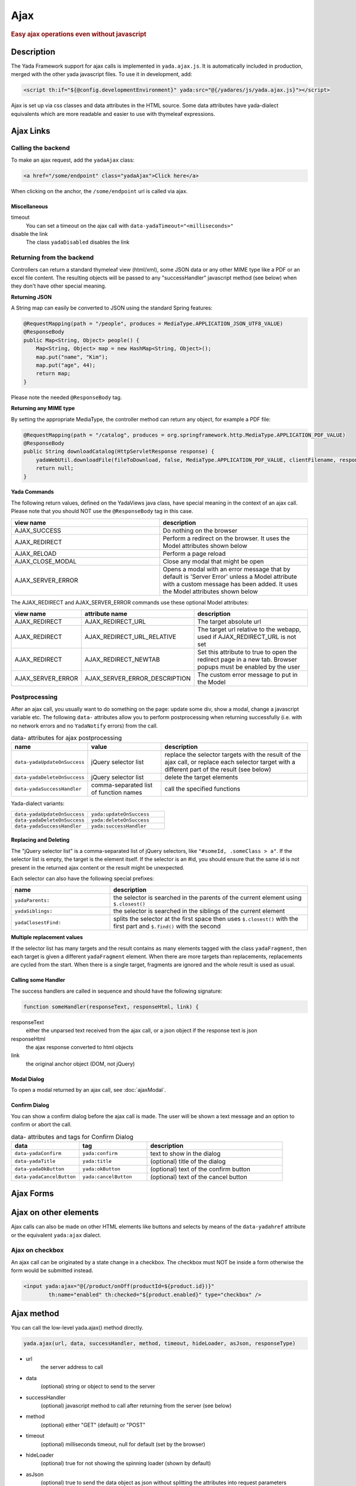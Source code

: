 ****
Ajax
****
 
.. rubric::
	Easy ajax operations even without javascript

Description
===========

The Yada Framework support for ajax calls is implemented in ``yada.ajax.js``.
It is automatically included in production, merged with the other yada javascript files. To use it in development, add:

.. code-block:: html

	<script th:if="${@config.developmentEnvironment}" yada:src="@{/yadares/js/yada.ajax.js}"></script>

Ajax is set up via css classes and data attributes in the HTML source. Some data attributes have yada-dialect equivalents which are more readable and easier to use with thymeleaf expressions.

Ajax Links
==========
Calling the backend
-----------------------
To make an ajax request, add the ``yadaAjax`` class:

.. code-block:: html

	<a href="/some/endpoint" class="yadaAjax">Click here</a>

When clicking on the anchor, the ``/some/endpoint`` url is called via ajax.

.. todo:: Check that I can use yada:ajax="url" and data-yadaHref="url" instead of href and class. href should be "javascript:;" in that case.

Miscellaneous
^^^^^^^^^^^^^^^^^^^^^^
timeout
  You can set a timeout on the ajax call with ``data-yadaTimeout="<milliseconds>"``
 
disable the link
	The class ``yadaDisabled`` disables the link

Returning from the backend
--------------------------
Controllers can return a standard thymeleaf view (html/xml), some JSON data or any other MIME type like a PDF or an excel file content.
The resulting objects will be passed to any "successHandler" javascript method (see below)
when they don't have other special meaning.

**Returning JSON**

A String map can easily be converted to JSON using the standard Spring features:

.. code-block:: java

    @RequestMapping(path = "/people", produces = MediaType.APPLICATION_JSON_UTF8_VALUE)
    @ResponseBody
    public Map<String, Object> people() {
        Map<String, Object> map = new HashMap<String, Object>();
        map.put("name", "Kim");
        map.put("age", 44);
        return map;
    }

Please note the needed ``@ResponseBody`` tag.

**Returning any MIME type**

By setting the appropriate MediaType, the controller method can return any object, for example a PDF file:

.. code-block:: java

    @RequestMapping(path = "/catalog", produces = org.springframework.http.MediaType.APPLICATION_PDF_VALUE)
    @ResponseBody
    public String downloadCatalog(HttpServletResponse response) {
        yadaWebUtil.downloadFile(fileToDownload, false, MediaType.APPLICATION_PDF_VALUE, clientFilename, response);
        return null;
    }

**Yada Commands**

The following return values, defined on the YadaViews java class, have special meaning in the context of an ajax call.
Please note that you should NOT use the ``@ResponseBody`` tag in this case.

.. list-table::
  :widths: 50 50
  :header-rows: 1

  *	- view name
	- description
  *	- AJAX_SUCCESS
	- Do nothing on the browser
  *	- AJAX_REDIRECT
	- Perform a redirect on the browser. It uses the Model attributes shown below
  *	- AJAX_RELOAD
	- Perform a page reload	 
  *	- AJAX_CLOSE_MODAL
	- Close any modal that might be open
  *	- AJAX_SERVER_ERROR
	- Opens a modal with an error message that by default is 'Server Error' unless a Model attribute with a custom message has been added. It uses the Model attributes shown below

The AJAX_REDIRECT and AJAX_SERVER_ERROR commands use these optional Model attributes:

.. list-table::
  :widths: 20 30 50
  :header-rows: 1

  *	- view name
	- attribute name
	- description
  *	- AJAX_REDIRECT
	- AJAX_REDIRECT_URL
	- The target absolute url
  *	- AJAX_REDIRECT
	- AJAX_REDIRECT_URL_RELATIVE
	- The target url relative to the webapp, used if AJAX_REDIRECT_URL is not set
  *	- AJAX_REDIRECT
	- AJAX_REDIRECT_NEWTAB
	- Set this attribute to true to open the redirect page in a new tab. Browser popups must be enabled by the user
  *	- AJAX_SERVER_ERROR
	- AJAX_SERVER_ERROR_DESCRIPTION
	- The custom error message to put in the Model
	
..	todo:: examples

.. _ajax-postprocessing:

Postprocessing
-------------------
After an ajax call, you usually want to do something on the page: update some div, show a modal, change a javascript variable etc.
The following ``data-`` attributes allow you to perform postprocessing when returning successfully (i.e. with no network errors and no ``YadaNotify`` errors) from the call.

.. list-table:: data- attributes for ajax postprocessing
  :widths: 25 25 50
  :header-rows: 1

  *	- name
	- value
	- description
  *	- ``data-yadaUpdateOnSuccess``
	- jQuery selector list
	- replace the selector targets with the result of the ajax call, or replace each selector target with a different part of the result (see below)
  *	- ``data-yadaDeleteOnSuccess``
	- jQuery selector list
	- delete the target elements
  *	- ``data-yadaSuccessHandler``
	- comma-separated list of function names
	- call the specified functions

Yada-dialect variants:

.. list-table::
  :widths: 25 25
  :header-rows: 0

  *	- ``data-yadaUpdateOnSuccess``
	- ``yada:updateOnSuccess``
  *	- ``data-yadaDeleteOnSuccess``
	- ``yada:deleteOnSuccess``
  *	- ``data-yadaSuccessHandler``
	- ``yada:successHandler``


Replacing and Deleting
^^^^^^^^^^^^^^^^^^^^^^
The "jQuery selector list" is a comma-separated list of jQuery selectors, like ``"#someId, .someClass > a"``.  
If the selector list is empty, the target is the element itself.
If the selector is an #id, you should ensure that the same id is not present in the returned ajax content or the result might be unexpected.

Each selector can also have the following special prefixes:

.. list-table::
  :widths: 25 50
  :header-rows: 1

  *	- name
	- description
  *	- ``yadaParents:``
	- the selector is searched in the parents of the current element using ``$.closest()``
  *	- ``yadaSiblings:``
	- the selector is searched in the siblings of the current element
  *	- ``yadaClosestFind:``
	- splits the selector at the first space then uses ``$.closest()`` with the first part and ``$.find()`` with the second


**Multiple replacement values**

If the selector list has many targets and the result contains as many elements tagged with the class ``yadaFragment``, then each target is given a different ``yadaFragment`` element. 
When there are more targets than replacements, replacements are cycled from the start.
When there is a single target, fragments are ignored and the whole result is used as usual.

.. todo:: Examples (see OneNote)


Calling some Handler
^^^^^^^^^^^^^^^^^^^^^^
The success handlers are called in sequence and should have the following signature:

.. code-block:: html

	function someHandler(responseText, responseHtml, link) {

responseText
	either the unparsed text received from the ajax call, or a json object if the response text is json

responseHtml
	the ajax response converted to html objects

link
	the original anchor object (DOM, not jQuery)

Modal Dialog
^^^^^^^^^^^^^^^^^^^^^^
To open a modal returned by an ajax call, see :doc:`ajaxModal`.

Confirm Dialog
^^^^^^^^^^^^^^^^^^^^^^
You can show a confirm dialog before the ajax call is made. The user will be shown a text message and an option to confirm or abort the call.

.. list-table:: data- attributes and tags for Confirm Dialog
  :widths: 25 25 50
  :header-rows: 1

  *	- data
	- tag
	- description
  *	- ``data-yadaConfirm``
	- ``yada:confirm``
	- text to show in the dialog
  *	- ``data-yadaTitle``
	- ``yada:title``
	- (optional) title of the dialog
  *	- ``data-yadaOkButton``
	- ``yada:okButton``
	- (optional) text of the confirm button
  *	- ``data-yadaCancelButton``
	- ``yada:cancelButton``
	- (optional) text of the cancel button



Ajax Forms
==========

.. todo:: all. Remember that button handlers receive the button itself: function editTaskFormHandler(responseText, responseHtml, form, button) {

Ajax on other elements
========================
Ajax calls can also be made on other HTML elements like buttons and selects by means of the ``data-yadahref`` attribute or the equivalent ``yada:ajax`` dialect.

Ajax on checkbox
----------------
An ajax call can be originated by a state change in a checkbox. The checkbox must NOT be inside a form otherwise the form would be submitted instead.

.. code-block:: html
	
	<input yada:ajax="@{/product/onOff(productId=${product.id})}" 
		th:name="enabled" th:checked="${product.enabled}" type="checkbox" />




.. todo:: complete list of ajaxifyable elements. Is the yadaAjax class needed? Examples.
	showFeedbackIfNeeded

Ajax method
========================
You can call the low-level yada.ajax() method directly.

.. code-block:: javascript

	yada.ajax(url, data, successHandler, method, timeout, hideLoader, asJson, responseType)

- url
	the server address to call
- data
	(optional) string or object to send to the server
- successHandler
	(optional) javascript method to call after returning from the server (see below)
- method
	(optional) either "GET" (default) or "POST"
- timeout
	(optional) milliseconds timeout, null for default (set by the browser)
- hideLoader
	(optional) true for not showing the spinning loader (shown by default)
- asJson
	(optional) true to send the data object as json without splitting the attributes into request parameters
- responseType
	(optional) the XMLHttpRequest.responseType; use "blob" to download binary data like a pdf file

Everything that applies to the other forms of invocation (opening modals, showing login pages, ...) also applies.

URL
---
The url must point to the controller handling the request. If the javascript code is in an HTML file, the standard thymeleaf ``[[@{/path}]]`` syntax can be used.
If the code is in a js file, the url will have to be passed to the script using some global variable set inside the html file:

.. code-block:: html

    window.myUrl = [[@{/path}]]

data
----
The data object is a standard jQuery.ajax() data object. This means it will be converted using the jQuery conversion rules.

To send some name/value pairs you could therefore use the following code:

.. code-block:: javascript

    var data = {};
    data.name = "John";
    data.surname = "Doe";

The above would result in two request parameters named "name" and "surname" that can be read on the controller in the usual way:

.. code-block:: java

    @RequestMapping("/addUser")
    public String addUser(String name, String surname, Model model) {

To send a json object, the ``asJson`` flag must be true:

.. code-block:: javascript

    var data = {name: 'john', surname: 'Doe'};
    yada.ajax(url, data, null, "POST", null, false, true);

The controller will then be able to receive a converted Java object:

.. code-block:: java

    @RequestMapping("/addUser")
    public String addUser(@RequestBody NameSurname data, Model model) {

where ``NameSurname`` is a Java class with the ``name`` and ``surname`` String attributes.

To send a "multipart/form-data" request the data object must be a FormData:

.. code-block:: javascript

    var data = new FormData();
    data.append("someBinaryArray", blob);
    data.append("someText", text);
    yada.ajax(url, data, null, "POST");

This would be equivalent to sending a form via ajax after setting its fields.
The controller should have a ``MultipartFile`` argument for each binary part:

.. code-block:: java

    @RequestMapping("/addUser")
    public String addUser(MultipartFile someBinaryArray, String someText, Model model) {

More info on binary uploads can be found in :ref:`File Uploads <forms/uploads:JAVA>`.

successHandler
----------------
The success handler is called when the server returns without errors:

.. code-block:: javascript

	successHandler(responseText, responseHtml)
	
- responseText
	the raw original text returned by the server, or a json object if json was returned
- responseHtml
	the original response converted to a div with jQuery.html()
	
The successHandler is not invoked if the call returns with a YadaNotify error, unless the ``executeAnyway`` flag is true:

.. code-block:: javascript

	successHandler.executeAnyway=true

responseType
------------
The response type of an ajax call is set automatically unless specified in this field. A useful value is "blob"
for downloading a file on the client computer.
See :ref:`ajax:Returning from the backend` for an example on how to send a PDF file from the server.

.. code-block:: javascript

    yada.ajax("/catalog", null, null, null, null, null, null, "blob");


Class Reference
===============

yadaAjax
	Change the standard behavior of the element so that it calls the server via ajax 

yadaAjaxButtonOnly
	When set on an ajax form, make the form ajax only if the clicked button also has the yadaAjax class.
	Otherwise the form will be sent with a normal non-ajax request.




TO BE CONTINUED
